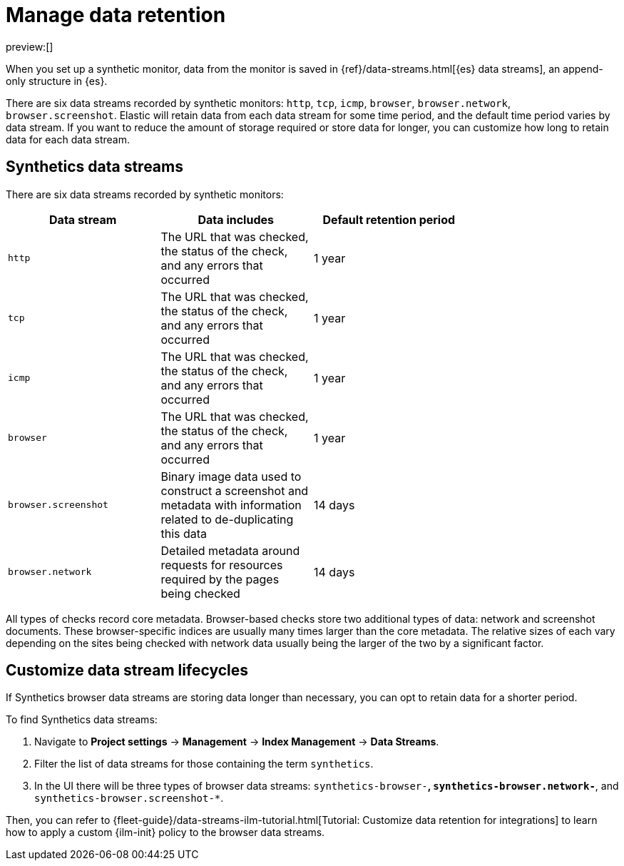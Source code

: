 [[synthetics-manage-retention]]
= Manage data retention

preview:[]

When you set up a synthetic monitor, data from the monitor is saved in
{ref}/data-streams.html[{es} data streams],
an append-only structure in {es}.

There are six data streams recorded by synthetic monitors: `http`, `tcp`, `icmp`, `browser`, `browser.network`, `browser.screenshot`.
Elastic will retain data from each data stream for some time period,
and the default time period varies by data stream.
If you want to reduce the amount of storage required or store data for longer,
you can customize how long to retain data for each data stream.

[discrete]
[[synthetics-manage-retention-synthetics-data-streams]]
== Synthetics data streams

There are six data streams recorded by synthetic monitors:

|===
| Data stream| Data includes| Default retention period|

| `http`
| The URL that was checked, the status of the check, and any errors that occurred
| 1 year
|

| `tcp`
| The URL that was checked, the status of the check, and any errors that occurred
| 1 year
|

| `icmp`
| The URL that was checked, the status of the check, and any errors that occurred
| 1 year
|

| `browser`
| The URL that was checked, the status of the check, and any errors that occurred
| 1 year
|

| `browser.screenshot`
| Binary image data used to construct a screenshot and metadata with information related to de-duplicating this data
| 14 days
|

| `browser.network`
| Detailed metadata around requests for resources required by the pages being checked
| 14 days
|
|===

All types of checks record core metadata.
Browser-based checks store two additional types of data: network and screenshot documents.
These browser-specific indices are usually many times larger than the core metadata.
The relative sizes of each vary depending on the sites being
checked with network data usually being the larger of the two by a significant factor.

[discrete]
[[synthetics-manage-retention-customize-data-stream-lifecycles]]
== Customize data stream lifecycles

If Synthetics browser data streams are storing data longer than necessary,
you can opt to retain data for a shorter period.

To find Synthetics data streams:

. Navigate to **Project settings** → **Management** → **Index Management** → **Data Streams**.
. Filter the list of data streams for those containing the term `synthetics`.
+
. In the UI there will be three types of browser data streams: `synthetics-browser-*`, `synthetics-browser.network-*`, and `synthetics-browser.screenshot-*`.

Then, you can refer to {fleet-guide}/data-streams-ilm-tutorial.html[Tutorial: Customize data retention for integrations] to learn how to apply a custom {ilm-init} policy to the browser data streams.
